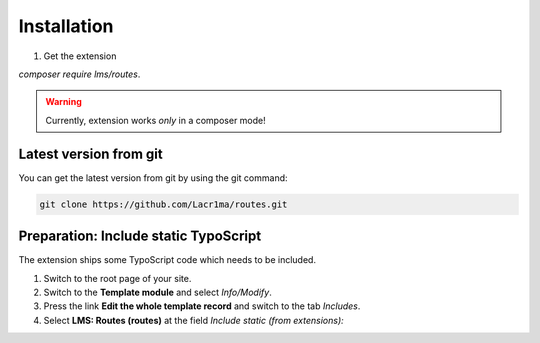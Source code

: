 .. ==================================================
.. FOR YOUR INFORMATION
.. --------------------------------------------------
.. -*- coding: utf-8 -*- with BOM.


.. _installation:

Installation
============

#. Get the extension

`composer require lms/routes`.

.. warning::

    Currently, extension works *only* in a composer mode!

Latest version from git
-----------------------

You can get the latest version from git by using the git command:

.. code-block:: bash

   git clone https://github.com/Lacr1ma/routes.git

Preparation: Include static TypoScript
--------------------------------------

The extension ships some TypoScript code which needs to be included.

#. Switch to the root page of your site.

#. Switch to the **Template module** and select *Info/Modify*.

#. Press the link **Edit the whole template record** and switch to the tab *Includes*.

#. Select **LMS: Routes (routes)** at the field *Include static (from extensions):*
